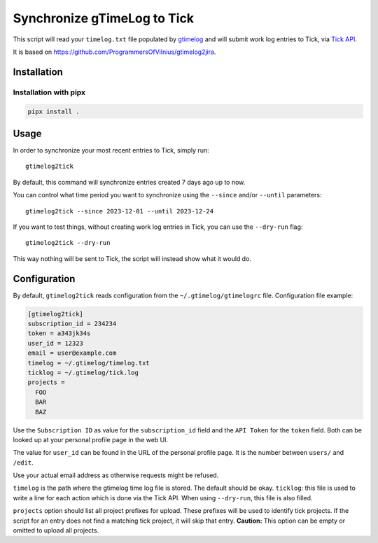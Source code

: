 .. default-role:: literal

Synchronize gTimeLog to Tick
############################

.. image:: https://github.com/minddistrict/gtimelog2tick/actions/workflows/build.yml/badge.svg
    :target: https://github.com/minddistrict/gtimelog2tick/actions/workflows/build.yml


This script will read your `timelog.txt` file populated by gtimelog_ and will
submit work log entries to Tick, via `Tick API`_.

It is based on https://github.com/ProgrammersOfVilnius/gtimelog2jira.

Installation
============

Installation with pipx
++++++++++++++++++++++

.. code-block:: sh

  pipx install .

Usage
=====

In order to synchronize your most recent entries to Tick, simply run::

  gtimelog2tick

By default, this command will synchronize entries created 7 days ago up to now.

You can control what time period you want to synchronize using the `--since`
and/or `--until` parameters::

  gtimelog2tick --since 2023-12-01 --until 2023-12-24

If you want to test things, without creating work log entries in Tick, you
can use the `--dry-run` flag::

  gtimelog2tick --dry-run

This way nothing will be sent to Tick, the script will instead show what it would do.


Configuration
=============

By default, `gtimelog2tick` reads configuration from the `~/.gtimelog/gtimelogrc`
file. Configuration file example:

.. code-block:: ini

  [gtimelog2tick]
  subscription_id = 234234
  token = a343jk34s
  user_id = 12323
  email = user@example.com
  timelog = ~/.gtimelog/timelog.txt
  ticklog = ~/.gtimelog/tick.log
  projects =
    FOO
    BAR
    BAZ

Use the `Subscription ID` as value for the `subscription_id` field and the `API
Token` for the `token` field. Both can be looked up at your personal profile
page in the web UI.

The value for `user_id` can be found in the URL of the personal profile page.
It is the number between `users/` and `/edit`.

Use your actual email address as otherwise requests might be refused.

`timelog` is the path where the gtimelog time log file is stored. The default
should be okay.
`ticklog`: this file is used to write a line for each action which is done via
the Tick API. When using `--dry-run`, this file is also filled.

`projects` option should list all project prefixes for upload. These prefixes
will be used to identify tick projects. If the script for an entry does not
find a matching tick project, it will skip that entry. **Caution:** This option
can be empty or omitted to upload all projects.

.. _gtimelog: https://gtimelog.org/
.. _Tick API: https://github.com/tick/tick-api/tree/master
